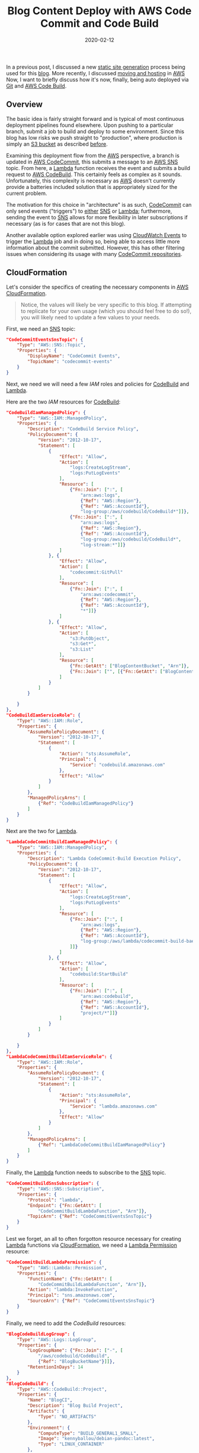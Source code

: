 #+TITLE: Blog Content Deploy with AWS Code Commit and Code Build
#+DESCRIPTION: Automatically Deploy content with Amazon CodeCommit and CodeBuild
#+TAGS: AWS
#+TAGS: CodeCommit
#+TAGS: CodeBuild
#+TAGS: Lambda
#+TAGS: SNS
#+TAGS: Automation
#+TAGS: Deployment
#+DATE: 2020-02-12
#+SLUG: blog-deploy-code-commit-and-build
#+LINK: aws https://aws.amazon.com/
#+LINK: aws-cfn-lambda-perms https://docs.aws.amazon.com/AWSCloudFormation/latest/UserGuide/aws-resource-lambda-permission.html
#+LINK: aws-cloudformation https://aws.amazon.com/cloudformation/
#+LINK: aws-cloudwatch-events https://aws.amazon.com/cloudwatch/
#+LINK: aws-code-build https://aws.amazon.com/codebuild/
#+LINK: aws-code-commit https://aws.amazon.com/codecommit/
#+LINK: aws-lambda https://aws.amazon.com/lambda/
#+LINK: aws-s3 https://aws.amazon.com/s3/
#+LINK: aws-sns https://aws.amazon.com/sns/
#+LINK: aws-web-console https://console.aws.amazon.com/
#+LINK: blog-buildspec https://git.devnulllabs.io/blog.kennyballou.com.git/tree/buildspec.yml
#+LINK: blog-git https://git.devnulllabs.io/blog.kennyballou.com.git/
#+LINK: blog-home https://kennyballou.com
#+LINK: blog-hosting-with-aws https://kennyballou/blog/2020/02/hosting-with-aws-s3-cloudfront
#+LINK: debian-pandoc https://hub.docker.com/repository/docker/kennyballou/debian-pandoc
#+LINK: git https://git-scm.com/
#+LINK: github https://github.com/
#+LINK: github-actions https://help.github.com/en/actions/automating-your-workflow-with-github-actions
#+LINK: gitlab https://gitlab.com/
#+LINK: gitlab-cicd https://about.gitlab.com/stages-devops-lifecycle/continuous-integration/
#+LINK: gnu-bash https://www.gnu.org/software/bash/
#+LINK: gnu-make https://www.gnu.org/software/make/
#+LINK: pandoc https://pandoc.org/
#+LINK: srht https://sr.ht/
#+LINK: srht-builds https://builds.sr.ht/
#+LINK: ssh https://www.ssh.com/ssh
#+LINK: ssh-config https://linux.die.net/man/5/ssh_config
#+LINK: static-site-generation https://kennyballou.com/blog/2019/03/static-site-generation

#+BEGIN_PREVIEW
In a previous post, I discussed a new [[static-site-generation][static site
generation]] process being used for this [[blog-home][blog]].  More recently, I
discussed [[blog-hosting-with-aws][moving and hosting]] in [[aws][AWS]] Now, I
want to briefly discuss how it's now, finally, being auto deployed via
[[git][Git]] and [[aws-code-build][AWS Code Build]].
#+END_PREVIEW

** Overview
   :PROPERTIES:
   :ID:       0965d067-3013-4dbc-b3e7-a16cb2f0972b
   :END:

The basic idea is fairly straight forward and is typical of most continuous
deployment pipelines found elsewhere.  Upon pushing to a particular branch,
submit a job to build and deploy to some environment.  Since this blog has low
risks we push straight to "production", where production is simply an
[[aws-s3][S3 bucket]] as described [[blog-hosting-with-aws][before]].

Examining this deployment flow from the [[aws][AWS]] perspective, a branch is
updated in [[aws-code-commit][AWS CodeCommit]], this submits a message to an
[[aws-sns][AWS SNS]] topic.  From here, a [[aws-lambda][Lambda]] function
receives the event and submits a build request to [[aws-code-build][AWS
CodeBuild]].  This certainly feels as complex as it sounds.  Unfortunately,
this complexity is necessary as [[aws][AWS]] doesn't currently provide a
batteries included solution that is appropriately sized for the current
problem.

The motivation for this choice in "architecture" is as such,
[[aws-code-commit][CodeCommit]] can only send events ("triggers") to _either_
[[aws-sns][SNS]] or [[aws-lambda][Lambda]]; furthermore, sending the event to
[[aws-sns][SNS]] allows for more flexibility in later subscriptions if
necessary (as is for cases that are not this blog).

Another available option explored earlier was using
[[aws-cloudwatch-events][CloudWatch Events]] to trigger the
[[aws-lambda][Lambda]] job and in doing so, being able to access little more
information about the commit submitted.  However, this has other filtering
issues when considering its usage with many [[aws-code-commit][CodeCommit
repositories]].

** CloudFormation
   :PROPERTIES:
   :ID:       f458c5ad-8496-449e-aa89-6dc119d47dcf
   :END:

Let's consider the specifics of creating the necessary components in
[[aws-cloudformation][AWS CloudFormation]].

#+begin_quote
Notice, the values will likely be very specific to this blog.  If attempting to
replicate for your own usage (which you should feel free to do so!), you will
likely need to update a few values to your needs.
#+end_quote

First, we need an [[aws-sns][SNS]] topic:

#+begin_src json
"CodeCommitEventsSnsTopic": {
    "Type": "AWS::SNS::Topic",
    "Properties": {
        "DisplayName": "CodeCommit Events",
        "TopicName": "codecommit-events"
    }
}
#+end_src

Next, we need we will need a few [[aws-iam][IAM]] roles and policies for
[[aws-code-build][CodeBuild]] and [[aws-lambda][Lambda]].

Here are the two [[aws-iam][IAM]] resources for [[aws-code-build][CodeBuild]]:

#+begin_src json
"CodeBuildIamManagedPolicy": {
    "Type": "AWS::IAM::ManagedPolicy",
    "Properties": {
        "Description": "CodeBuild Service Policy",
        "PolicyDocument": {
            "Version": "2012-10-17",
            "Statement": [
                {
                    "Effect": "Allow",
                    "Action": [
                        "logs:CreateLogStream",
                        "logs:PutLogEvents"
                    ],
                    "Resource": [
                        {"Fn::Join": [":", [
                            "arn:aws:logs",
                            {"Ref": "AWS::Region"},
                            {"Ref": "AWS::AccountId"},
                            "log-group:/aws/codebuild/CodeBuild*"]]},
                        {"Fn::Join": [":", [
                            "arn:aws:logs",
                            {"Ref": "AWS::Region"},
                            {"Ref": "AWS::AccountId"},
                            "log-group:/aws/codebuild/CodeBuild*",
                            "log-stream:*"]]}
                    ]
                }, {
                    "Effect": "Allow",
                    "Action": [
                        "codecommit:GitPull"
                    ],
                    "Resource": [
                        {"Fn::Join": [":", [
                            "arn:aws:codecommit",
                            {"Ref": "AWS::Region"},
                            {"Ref": "AWS::AccountId"},
                            "*"]]}
                    ]
                }, {
                    "Effect": "Allow",
                    "Action": [
                        "s3:PutObject",
                        "s3:Get*",
                        "s3:List"
                    ],
                    "Resource": [
                        {"Fn::GetAtt": ["BlogContentBucket", "Arn"]},
                        {"Fn::Join": ["", [{"Fn::GetAtt": ["BlogContentBucket", "Arn"]}, "/*"]]}
                    ]
                }
            ]
        }

    }
},
"CodeBuildIamServiceRole": {
    "Type": "AWS::IAM::Role",
    "Properties": {
        "AssumeRolePolicyDocument": {
            "Version": "2012-10-17",
            "Statement": [
                {
                    "Action": "sts:AssumeRole",
                    "Principal": {
                        "Service": "codebuild.amazonaws.com"
                    },
                    "Effect": "Allow"
                }
            ]
        },
        "ManagedPolicyArns": [
            {"Ref": "CodeBuildIamManagedPolicy"}
        ]
    }
}
#+end_src

Next are the two for [[aws-lambda][Lambda]].

#+begin_src json
"LambdaCodeCommitBuildIamManagedPolicy": {
    "Type": "AWS::IAM::ManagedPolicy",
    "Properties": {
        "Description": "Lambda CodeCommit-Build Execution Policy",
        "PolicyDocument": {
            "Version": "2012-10-17",
            "Statement": [
                {
                    "Effect": "Allow",
                    "Action": [
                        "logs:CreateLogStream",
                        "logs:PutLogEvents"
                    ],
                    "Resource": [
                        {"Fn::Join": [":", [
                            "arn:aws:logs",
                            {"Ref": "AWS::Region"},
                            {"Ref": "AWS::AccountId"},
                            "log-group:/aws/lambda/codecommit-build-bae089e8-3871-4067-9a3d-bac114f08438:*"
                        ]]}
                    ]
                }, {
                    "Effect": "Allow",
                    "Action": [
                        "codebuild:StartBuild"
                    ],
                    "Resource": [
                        {"Fn::Join": [":", [
                            "arn:aws:codebuild",
                            {"Ref": "AWS::Region"},
                            {"Ref": "AWS::AccountId"},
                            "project/*"]]}
                    ]
                }
            ]
        }

    }
},
"LambdaCodeCommitBuildIamServiceRole": {
    "Type": "AWS::IAM::Role",
    "Properties": {
        "AssumeRolePolicyDocument": {
            "Version": "2012-10-17",
            "Statement": [
                {
                    "Action": "sts:AssumeRole",
                    "Principal": {
                        "Service": "lambda.amazonaws.com"
                    },
                    "Effect": "Allow"
                }
            ]
        },
        "ManagedPolicyArns": [
            {"Ref": "LambdaCodeCommitBuildIamManagedPolicy"}
        ]
    }
}
#+end_src

Finally, the [[aws-lambda][Lambda]] function needs to subscribe to the
[[aws-sns][SNS]] topic.

#+begin_src json
"CodeCommitBuildSnsSubscription": {
    "Type": "AWS::SNS::Subscription",
    "Properties": {
        "Protocol": "lambda",
        "Endpoint": {"Fn::GetAtt": [
            "CodeCommitBuildLambdaFunction", "Arn"]},
        "TopicArn": {"Ref": "CodeCommitEventsSnsTopic"}
    }
}
#+end_src

Lest we forget, an all to often forgotton resource necessary for creating
[[aws-lambda][Lambda]] functions via [[aws-cloudformation][CloudFormation]],
we need a [[aws-cfn-lambda-perms][Lambda Permission]] resource:

#+begin_src json
"CodeCommitBuildLambdaPermission": {
    "Type": "AWS::Lambda::Permission",
    "Properties": {
        "FunctionName": {"Fn::GetAtt": [
            "CodeCommitBuildLambdaFunction", "Arn"]},
        "Action": "lambda:InvokeFunction",
        "Principal": "sns.amazonaws.com",
        "SourceArn": {"Ref": "CodeCommitEventsSnsTopic"}
    }
}
#+end_src

Finally, we need to add the [[aws-codebuild][CodeBuild]] resources:

#+begin_src json
"BlogCodeBuildLogGroup": {
    "Type": "AWS::Logs::LogGroup",
    "Properties": {
        "LogGroupName": {"Fn::Join": ["-", [
            "/aws/codebuild/CodeBuild",
            {"Ref": "BlogBucketName"}]]},
        "RetentionInDays": 14
    }
},
"BlogCodeBuild": {
    "Type": "AWS::CodeBuild::Project",
    "Properties": {
        "Name": "BlogCI",
        "Description": "Blog Build Project",
        "Artifacts": {
            "Type": "NO_ARTIFACTS"
        },
        "Environment": {
            "ComputeType": "BUILD_GENERAL1_SMALL",
            "Image": "kennyballou/debian-pandoc:latest",
            "Type": "LINUX_CONTAINER"
        },
        "LogsConfig": {
            "CloudWatchLogs": {
                "GroupName": {"Fn::Join": ["-", [
                    "/aws/codebuild/CodeBuild",
                    {"Ref": "BlogBucketName"}
                ]]},
                "Status": "ENABLED"
            }
        },
        "ServiceRole": {"Ref": "CodeBuildIamServiceRole"},
        "Source": {
            "Type": "CODECOMMIT",
            "Location": {"Fn::GetAtt": ["BlogContentRepository",
                                        "CloneUrlHttp"]}
        }
    }
}
#+end_src

With these resources added, we can now move onto some of the other details
necessary.

** ~buildspec.yml~
   :PROPERTIES:
   :ID:       92ecfa58-ff40-4bc0-8dba-ab07e8548d26
   :END:

Depending on how complicated the blog content is, the ~buildspec.yml~ file can
be trivial to very complex.  If most of the build instructions are already
captured in a script or [[gnu-make][=Makefile=]], the build specificiation will
likely be fairly straightforward.

For this blog, the [[blog-buildspec][~buildspec.yml~]] file is as follows:

#+begin_src yaml
version: 0.2

phases:
  build:
    commands:
      - make
      - make deploy
#+end_src

Realistically, a line could be removed but is left for clarity.

** Docker
   :PROPERTIES:
   :ID:       bce37766-fbeb-4d5b-8574-3efe9f4d370d
   :END:

Since this blog is [[static-site-generation][built using]] [[pandoc][Pandoc]]
and some [[gnu-bash][Bash scripts]], a custom [[debian-pandoc][build image]]
was created.

It's referenced in the [[aws-codebuild][CodeBuild]] resource defined above.

However, if using different tools to generate content, using the provided
images from [[aws][AWS]] may be possible.

** Git Remote
   :PROPERTIES:
   :ID:       3efbcff6-d4f0-404c-b3c2-66bd36b31a66
   :END:

A [[git][git]] repository may have any number of remote repositories associated
with it.  Consider forked projects or repositories on [[github][GitHub]] for a
moment: before opening a pull request against the parent project, it's good
practice to make sure the changes are based on the latest changes in the parent
branch.  To trivially achieve this, the local clone of the repository (the
fork) can be configured to have both the remotes associated, e.g.:

#+begin_src bash
% git clone ssh://github.com/yours/${forked_project}
% cd ${forked_project}
% git remote add upstream ssh://github.com/parent/${forked_project}
#+end_src

Now, ensuring the changes to be submitted are based on the latest changes in
the parent only requires a few commands (and possible some merge conflict
resolution):

#+begin_src bash
% git remote update -p
% git rebase upstream/master
% git push --force-with-lease origin pr-branch
#+end_src

#+begin_quote
I am making some assumptions of workflow and that the PR branch is _yours_ and
you're, therefore, allowed to do *whatever* you want to its history.
#+end_quote

Similarly, for auto deploying blog content, we need to add the new repository
from [[aws-codecommit][CodeCommit]] to the blog's remotes.

#+begin_src bash
git remote add aws ssh://git-codecommit.us-east-1.amazonaws.com/v1/repos/blog.kennyballou.com
#+end_src

#+begin_quote
I recommend using [[ssh-config][SSH Config]] files to ease using [[git][Git]],
[[ssh][SSH]], and [[aws-codecommit][CodeCommit]].  Especially so if multiple
[[aws][AWS]] accounts are involved, each with their own set of repositories.
#+end_quote

Afterwhich, when content is ready to be published, it is as simple as pushing
the branch to the other remote.  Assuming that we're already on the ~master~
branch, push to the different remote:

#+begin_src bash
% git push aws master
#+end_src

** Parting Thoughts
   :PROPERTIES:
   :ID:       daadda86-f820-42d9-814d-3a0a5656c2b2
   :END:

Honestly, there may be easier and cheaper ways to host some simple
infrastructure for running and building projects.  [[github][GitHub]] now has
[[github-actions][Actions]].  [[gitlab][GitLab]] has [[gitlab-cicd][CI/CD
pipelines]] as part of their offering.  A new forge, [[srht][Source Hut]], has
[[srht-builds][builds]].  There likely are many more variations I fail to
mention as I'm not aware of them.  That said, [[aws][AWS]] does provide a 100
minutes of [[aws-codebuild][CodeBuild]] free each month and
[[aws-codecommit][CodeCommit]] has some pretty high thresholds before AWS
begins incuring charges.

However, for me, when already [[blog-hosting-with-aws][hosting]] the content
via [[aws-s3][S3]] and [[aws-cloudfront][CloudFront]], having the ability to
implicitly authorize write access to the [[aws-codebuild][CodeBuild]] job, it
is more convincing to run everything within [[aws][AWS]], even if [[aws][AWS]]
doesn't always bring the batteries.

Finally, setting up these resources via the [[aws-web-console][AWS web
console]] may be easier than setting them up via
[[aws-cloudformation][CloudFormation]], it is the hope that the pain suffered
in configuring and connecting the various resources together is helpful to
someone else in a similar position.
